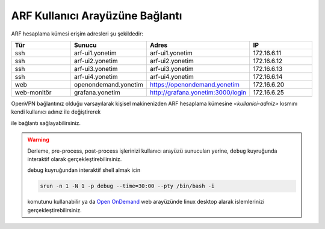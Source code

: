 .. _arf-baglanti:

================================
ARF Kullanıcı Arayüzüne Bağlantı
================================

ARF hesaplama kümesi erişim adresleri şu şekildedir:


.. list-table:: 
  :widths: 25 25 25 25
  :header-rows: 1
  :align: center

  * - Tür 
    - Sunucu
    - Adres
    - IP

  * - ssh
    - arf-ui1.yonetim
    - arf-ui1.yonetim
    - 172.16.6.11

  * - ssh
    - arf-ui2.yonetim
    - arf-ui2.yonetim
    - 172.16.6.12

  * - ssh
    - arf-ui3.yonetim
    - arf-ui3.yonetim
    - 172.16.6.13

  * - ssh
    - arf-ui4.yonetim
    - arf-ui4.yonetim
    - 172.16.6.14

  * - web
    - openondemand.yonetim
    - `https://openondemand.yonetim <https://172.16.6.20>`_
    - 172.16.6.20

  * - web-monitör
    - grafana.yonetim
    - `http://grafana.yonetim:3000/login <http://172.16.6.25:3000/login>`_
    - 172.16.6.25



OpenVPN bağlantınız olduğu varsayılarak kişisel makinenizden ARF hesaplama kümesine `<kullanici-adiniz>` kısmını kendi kullanıcı adınız ile değiştirerek 

.. tabs::

    .. tab:: arf-ui1

        .. code-block:: bash

            ssh -l <kullanici-adiniz> 172.16.6.11

    .. tab:: arf-ui2

        .. code-block:: bash
    
            ssh -l <kullanici-adiniz> 172.16.6.12


ile bağlantı sağlayabilirsiniz.

..
  * Orfoz hesaplama sunucularına sadece ``arf-ui`` kullanıcı arayüzü üzerinden iş gönderilebilecektir.

  Orfoz kuyruğuna is kosturmak icin ``barbun1`` kullanıcı arayüzü üzerinden arf-ui arayüz sunucusuna 

  .. code-block::

    ssh arf-ui1.yonetim
    
  veya

  .. code-block::  

    ssh arf-ui2.yonetim

  ile geçiş yapabilirdiniz. Veya yukarıda da belirtildiği gibi OpenVPN bağlantısı aktif iken doğrudan terminalden

  .. code-block::  

    ssh 172.16.6.11 
    
  ile arf-ui1,

  .. code-block::  

    ssh 172.16.6.12 
    
  ile arf-ui2 kullanıcı arayüzlerine bağlanabilirsiniz.
  
  SSH anahtalarını henüz oluşturmamış kullanıcılar, bu sunucuya geçiş yapabilmek için ``barbun1`` kullanıcı arayüz sunucusuna bağlı iken ssh anahtarlarını ``ssh-keygen`` komutu ile aşağıdaki gibi oluşturabilirler:

  .. code-block::

    $>ssh-keygen (Sorulan tüm soruları “Enter” tuşuna basarak geçiniz)
    
    $>cp -p .ssh/id_rsa.pub /arf/home/$USER/.ssh/authorized_keys


.. warning::
  Derleme, pre-process, post-process işlerinizi kullanıcı arayüzü sunucuları yerine, ``debug`` kuyruğunda interaktif olarak  gerçekleştirebilirsiniz.

  debug kuyruğundan interaktif shell almak icin

  .. code-block:: 
    
    srun -n 1 -N 1 -p debug --time=30:00 --pty /bin/bash -i

  komutunu kullanabilir ya da `Open OnDemand <https://172.16.6.20/>`_  web arayüzünde linux desktop alarak islemlerinizi gerçekleştirebilirsiniz.